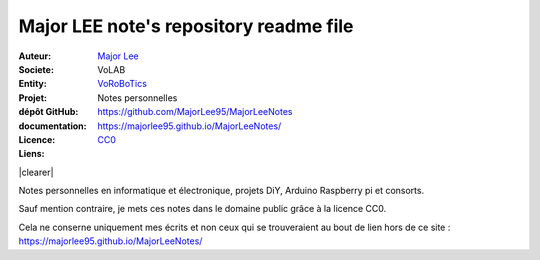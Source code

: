 ++++++++++++++++++++++++++++++++++++++++++++
Major LEE note's repository readme file
++++++++++++++++++++++++++++++++++++++++++++

.. |clearer|  raw:: html

    <div class="clearer"></div>

.. image:: logoVoLAB_200x200.jpg
   :height: 100px
   :alt: VoLAB
   :align: left
   
:Auteur:        `Major Lee <https://github.com/MajorLee95>`_
:Societe:       VoLAB
:Entity:        `VoRoBoTics <http://www.vorobotics.com/wp/>`_
:Projet:        Notes personnelles     
:dépôt GitHub:  https://github.com/MajorLee95/MajorLeeNotes     
:documentation: https://majorlee95.github.io/MajorLeeNotes/
:Licence:       `CC0 <https://creativecommons.org/share-your-work/public-domain/cc0/>`_
:Liens:         

|clearer|

Notes personnelles en informatique et électronique, projets DiY, Arduino Raspberry pi et consorts.

Sauf mention contraire, je mets ces notes dans le domaine public grâce à la licence CC0.

Cela ne conserne uniquement mes écrits et non ceux qui se trouveraient au bout de lien hors de ce
site : https://majorlee95.github.io/MajorLeeNotes/


